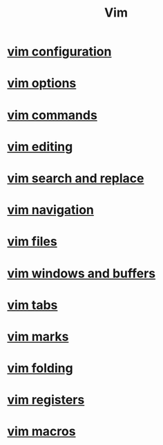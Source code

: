 #+title: Vim

* [[file:vim configuration.org][vim configuration]]
* [[file:vim options.org][vim options]]
* [[file:vim commands.org][vim commands]]
* [[file:vim editing.org][vim editing]]
* [[file:vim search and replace.org][vim search and replace]]
* [[file:vim navigation.org][vim navigation]]
* [[file:vim files.org][vim files]]
* [[file:vim windows and buffers.org][vim windows and buffers]]
* [[file:vim tabs.org][vim tabs]]
* [[file:vim marks.org][vim marks]]
* [[file:vim folding.org][vim folding]]
* [[file:vim registers.org][vim registers]]
* [[file:vim macros.org][vim macros]]
